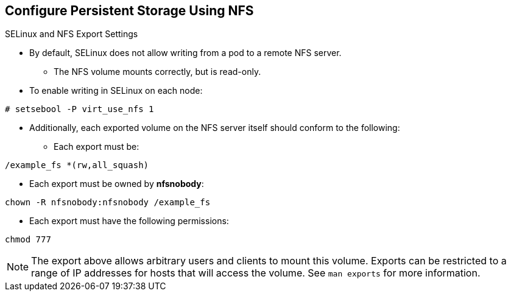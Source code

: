 == Configure Persistent Storage Using NFS
:noaudio:

.SELinux and NFS Export Settings

* By default, SELinux does not allow writing from a pod to a remote NFS server.
** The NFS volume mounts correctly, but is read-only.
* To enable writing in SELinux on each node:
----
# setsebool -P virt_use_nfs 1
----

* Additionally, each exported volume on the NFS server itself should conform to
the following:
- Each export must be:
----
/example_fs *(rw,all_squash)
----
- Each export must be owned by *nfsnobody*:
----
chown -R nfsnobody:nfsnobody /example_fs
----
- Each export must have the following permissions:
----
chmod 777
----

NOTE: The export above allows arbitrary users and clients to mount this volume.
Exports can be restricted to a range of IP addresses for hosts that will access
the volume. See `man exports` for more information.
